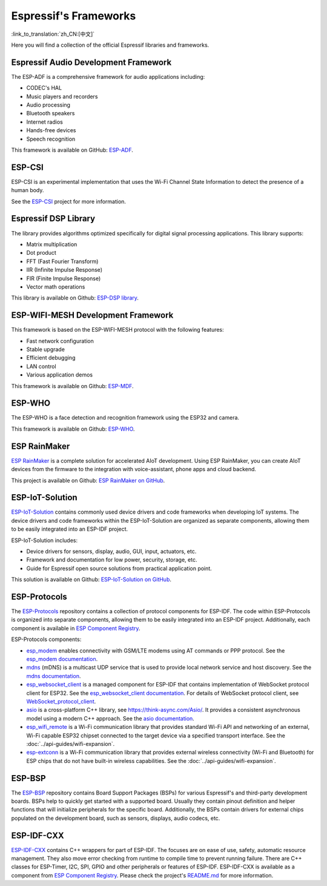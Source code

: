 Espressif's Frameworks
======================
:link_to_translation:`zh_CN:[中文]`

Here you will find a collection of the official Espressif libraries and frameworks.

Espressif Audio Development Framework
-------------------------------------

The ESP-ADF is a comprehensive framework for audio applications including:

* CODEC's HAL
* Music players and recorders
* Audio processing
* Bluetooth speakers
* Internet radios
* Hands-free devices
* Speech recognition

This framework is available on GitHub: `ESP-ADF <https://github.com/espressif/esp-adf>`_.

ESP-CSI
-------

ESP-CSI is an experimental implementation that uses the Wi-Fi Channel State Information to detect the presence of a human body.

See the `ESP-CSI <https://github.com/espressif/esp-csi>`_ project for more information.

Espressif DSP Library
---------------------

The library provides algorithms optimized specifically for digital signal processing applications. This library supports:

* Matrix multiplication
* Dot product
* FFT (Fast Fourier Transform)
* IIR (Infinite Impulse Response)
* FIR (Finite Impulse Response)
* Vector math operations

This library is available on Github: `ESP-DSP library <https://github.com/espressif/esp-dsp>`_.

ESP-WIFI-MESH Development Framework
-----------------------------------

This framework is based on the ESP-WIFI-MESH protocol with the following features:

* Fast network configuration
* Stable upgrade
* Efficient debugging
* LAN control
* Various application demos

This framework is available on Github: `ESP-MDF <https://github.com/espressif/esp-mdf>`_.

ESP-WHO
-------

The ESP-WHO is a face detection and recognition framework using the ESP32 and camera.

This framework is available on Github: `ESP-WHO <https://github.com/espressif/esp-who>`_.

ESP RainMaker
-------------

`ESP RainMaker <https://rainmaker.espressif.com/>`_ is a complete solution for accelerated AIoT development. Using ESP RainMaker, you can create AIoT devices from the firmware to the integration with voice-assistant, phone apps and cloud backend.

This project is available on Github: `ESP RainMaker on GitHub <https://github.com/espressif/esp-rainmaker>`_.

ESP-IoT-Solution
----------------

`ESP-IoT-Solution <https://docs.espressif.com/projects/espressif-esp-iot-solution/en/latest/>`_ contains commonly used device drivers and code frameworks when developing IoT systems. The device drivers and code frameworks within the ESP-IoT-Solution are organized as separate components, allowing them to be easily integrated into an ESP-IDF project.

ESP-IoT-Solution includes:

* Device drivers for sensors, display, audio, GUI, input, actuators, etc.
* Framework and documentation for low power, security, storage, etc.
* Guide for Espressif open source solutions from practical application point.

This solution is available on Github: `ESP-IoT-Solution on GitHub <https://github.com/espressif/esp-iot-solution>`_.


ESP-Protocols
-------------

The `ESP-Protocols <https://github.com/espressif/esp-protocols>`_ repository contains a collection of protocol components for ESP-IDF. The code within ESP-Protocols is organized into separate components, allowing them to be easily integrated into an ESP-IDF project. Additionally, each component is available in `ESP Component Registry <https://components.espressif.com/>`_.

ESP-Protocols components:

* `esp_modem <https://components.espressif.com/component/espressif/esp_modem>`_ enables connectivity with GSM/LTE modems using AT commands or PPP protocol. See the `esp_modem documentation <https://docs.espressif.com/projects/esp-protocols/esp_modem/docs/latest/index.html>`_.

* `mdns <https://components.espressif.com/component/espressif/mdns>`_ (mDNS) is a multicast UDP service that is used to provide local network service and host discovery. See the `mdns documentation <https://docs.espressif.com/projects/esp-protocols/mdns/docs/latest/en/index.html>`_.

* `esp_websocket_client <https://components.espressif.com/component/espressif/esp_websocket_client>`_ is a managed component for ESP-IDF that contains implementation of WebSocket protocol client for ESP32. See the `esp_websocket_client documentation <https://docs.espressif.com/projects/esp-protocols/esp_websocket_client/docs/latest/index.html>`_. For details of WebSocket protocol client, see `WebSocket_protocol_client <https://datatracker.ietf.org/doc/html/rfc6455>`_.

* `asio <https://components.espressif.com/component/espressif/asio>`_ is a cross-platform C++ library, see https://think-async.com/Asio/. It provides a consistent asynchronous model using a modern C++ approach. See the `asio documentation <https://docs.espressif.com/projects/esp-protocols/asio/docs/latest/index.html>`_.

* `esp_wifi_remote <https://components.espressif.com/component/espressif/esp_wifi_remote>`_ is a Wi-Fi communication library that provides standard Wi-Fi API and networking of an external, Wi-Fi capable ESP32 chipset connected to the target device via a specified transport interface. See the :doc:`../api-guides/wifi-expansion`.

* `esp-extconn <https://components.espressif.com/component/espressif/esp-extconn>`_ is a Wi-Fi communication library that provides external wireless connectivity (Wi-Fi and Bluetooth) for ESP chips that do not have built-in wireless capabilities. See the :doc:`../api-guides/wifi-expansion`.

ESP-BSP
-------

The `ESP-BSP <https://github.com/espressif/esp-bsp>`_ repository contains Board Support Packages (BSPs) for various Espressif's and third-party development boards. BSPs help to quickly get started with a supported board. Usually they contain pinout definition and helper functions that will initialize peripherals for the specific board. Additionally, the BSPs contain drivers for external chips populated on the development board, such as sensors, displays, audio codecs, etc.

ESP-IDF-CXX
-----------

`ESP-IDF-CXX <https://github.com/espressif/esp-idf-cxx>`_ contains C++ wrappers for part of ESP-IDF. The focuses are on ease of use, safety, automatic resource management. They also move error checking from runtime to compile time to prevent running failure. There are C++ classes for ESP-Timer, I2C, SPI, GPIO and other peripherals or features of ESP-IDF. ESP-IDF-CXX is available as a component from `ESP Component Registry <https://components.espressif.com/components/espressif/esp-idf-cxx>`__. Please check the project's `README.md <https://github.com/espressif/esp-idf-cxx/blob/main/README.md>`_ for more information.
